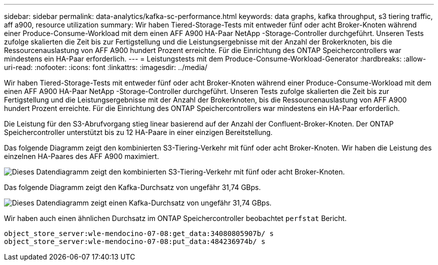 ---
sidebar: sidebar 
permalink: data-analytics/kafka-sc-performance.html 
keywords: data graphs, kafka throughput, s3 tiering traffic, aff a900, resource utilization 
summary: Wir haben Tiered-Storage-Tests mit entweder fünf oder acht Broker-Knoten während einer Produce-Consume-Workload mit dem einen AFF A900 HA-Paar NetApp -Storage-Controller durchgeführt.  Unseren Tests zufolge skalierten die Zeit bis zur Fertigstellung und die Leistungsergebnisse mit der Anzahl der Brokerknoten, bis die Ressourcenauslastung von AFF A900 hundert Prozent erreichte.  Für die Einrichtung des ONTAP Speichercontrollers war mindestens ein HA-Paar erforderlich. 
---
= Leistungstests mit dem Produce-Consume-Workload-Generator
:hardbreaks:
:allow-uri-read: 
:nofooter: 
:icons: font
:linkattrs: 
:imagesdir: ../media/


[role="lead"]
Wir haben Tiered-Storage-Tests mit entweder fünf oder acht Broker-Knoten während einer Produce-Consume-Workload mit dem einen AFF A900 HA-Paar NetApp -Storage-Controller durchgeführt.  Unseren Tests zufolge skalierten die Zeit bis zur Fertigstellung und die Leistungsergebnisse mit der Anzahl der Brokerknoten, bis die Ressourcenauslastung von AFF A900 hundert Prozent erreichte.  Für die Einrichtung des ONTAP Speichercontrollers war mindestens ein HA-Paar erforderlich.

Die Leistung für den S3-Abrufvorgang stieg linear basierend auf der Anzahl der Confluent-Broker-Knoten.  Der ONTAP Speichercontroller unterstützt bis zu 12 HA-Paare in einer einzigen Bereitstellung.

Das folgende Diagramm zeigt den kombinierten S3-Tiering-Verkehr mit fünf oder acht Broker-Knoten.  Wir haben die Leistung des einzelnen HA-Paares des AFF A900 maximiert.

image:kafka-sc-009.png["Dieses Datendiagramm zeigt den kombinierten S3-Tiering-Verkehr mit fünf oder acht Broker-Knoten."]

Das folgende Diagramm zeigt den Kafka-Durchsatz von ungefähr 31,74 GBps.

image:kafka-sc-010.png["Dieses Datendiagramm zeigt einen Kafka-Durchsatz von ungefähr 31,74 GBps."]

Wir haben auch einen ähnlichen Durchsatz im ONTAP Speichercontroller beobachtet `perfstat` Bericht.

....
object_store_server:wle-mendocino-07-08:get_data:34080805907b/ s
object_store_server:wle-mendocino-07-08:put_data:484236974b/ s
....